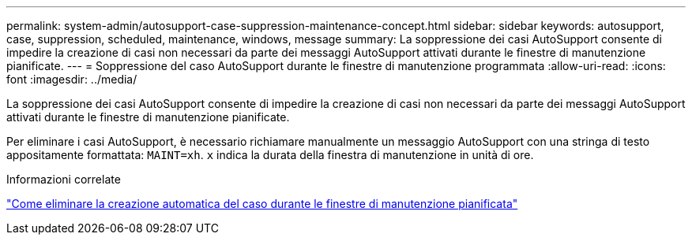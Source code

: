---
permalink: system-admin/autosupport-case-suppression-maintenance-concept.html 
sidebar: sidebar 
keywords: autosupport, case, suppression, scheduled, maintenance, windows, message 
summary: La soppressione dei casi AutoSupport consente di impedire la creazione di casi non necessari da parte dei messaggi AutoSupport attivati durante le finestre di manutenzione pianificate. 
---
= Soppressione del caso AutoSupport durante le finestre di manutenzione programmata
:allow-uri-read: 
:icons: font
:imagesdir: ../media/


[role="lead"]
La soppressione dei casi AutoSupport consente di impedire la creazione di casi non necessari da parte dei messaggi AutoSupport attivati durante le finestre di manutenzione pianificate.

Per eliminare i casi AutoSupport, è necessario richiamare manualmente un messaggio AutoSupport con una stringa di testo appositamente formattata: `MAINT=xh`. `x` indica la durata della finestra di manutenzione in unità di ore.

.Informazioni correlate
https://kb.netapp.com/Advice_and_Troubleshooting/Data_Storage_Software/ONTAP_OS/How_to_suppress_automatic_case_creation_during_scheduled_maintenance_windows["Come eliminare la creazione automatica del caso durante le finestre di manutenzione pianificata"]
